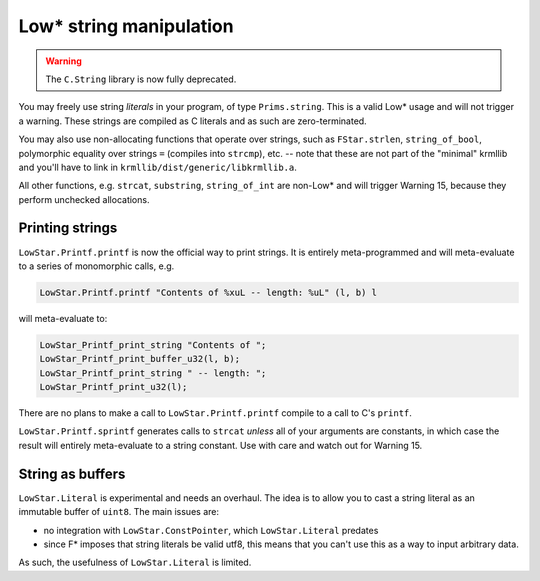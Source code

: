 Low* string manipulation
========================

.. warning::
   The ``C.String`` library is now fully deprecated.

You may freely use string *literals* in your program, of type ``Prims.string``.
This is a valid Low* usage and will not trigger a warning. These strings are
compiled as C literals and as such are zero-terminated.

You may also use non-allocating functions that operate over strings, such as
``FStar.strlen``, ``string_of_bool``, polymorphic equality over strings ``=``
(compiles into ``strcmp``), etc. -- note that these are not part of the
"minimal" krmllib and you'll have to link in
``krmllib/dist/generic/libkrmllib.a``.

All other functions, e.g. ``strcat``, ``substring``, ``string_of_int`` are
non-Low* and will trigger Warning 15, because they perform unchecked
allocations.

Printing strings
----------------

``LowStar.Printf.printf`` is now the official way to print strings. It is entirely
meta-programmed and will meta-evaluate to a series of monomorphic calls, e.g.

.. code:: fstar

  LowStar.Printf.printf "Contents of %xuL -- length: %uL" (l, b) l

will meta-evaluate to:

.. code:: c

  LowStar_Printf_print_string "Contents of ";
  LowStar_Printf_print_buffer_u32(l, b);
  LowStar_Printf_print_string " -- length: ";
  LowStar_Printf_print_u32(l);

There are no plans to make a call to ``LowStar.Printf.printf`` compile to a call
to C's ``printf``.

``LowStar.Printf.sprintf`` generates calls to ``strcat`` *unless* all of your
arguments are constants, in which case the result will entirely meta-evaluate to
a string constant. Use with care and watch out for Warning 15.

String as buffers
-----------------

``LowStar.Literal`` is experimental and needs an overhaul. The idea is to allow
you to cast a string literal as an immutable buffer of ``uint8``. The main issues are:

- no integration with ``LowStar.ConstPointer``, which ``LowStar.Literal`` predates
- since F* imposes that string literals be valid utf8, this means that you can't
  use this as a way to input arbitrary data.

As such, the usefulness of ``LowStar.Literal`` is limited.
